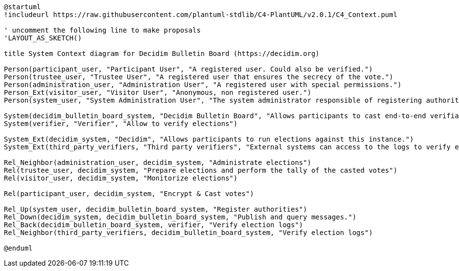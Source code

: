 [plantuml]
....
@startuml
!includeurl https://raw.githubusercontent.com/plantuml-stdlib/C4-PlantUML/v2.0.1/C4_Context.puml

' uncomment the following line to make proposals
'LAYOUT_AS_SKETCH()

title System Context diagram for Decidim Bulletin Board (https://decidim.org)

Person(participant_user, "Participant User", "A registered user. Could also be verified.")
Person(trustee_user, "Trustee User", "A registered user that ensures the secrecy of the vote.")
Person(administration_user, "Administration User", "A registered user with special permissions.")
Person_Ext(visitor_user, "Visitor User", "Anonymous, non registered user.")
Person(system_user, "System Administration User", "The system administrator responsible of registering authorities (Decidim instances).")

System(decidim_bulletin_board_system, "Decidim Bulletin Board", "Allows participants to cast end-to-end verifiable secret votes.")
System(verifier, "Verifier", "Allow to verify elections")

System_Ext(decidim_system, "Decidim", "Allows participants to run elections against this instance.")
System_Ext(third_party_verifiers, "Third party verifiers", "External systems can access to the logs to verify elections.")

Rel_Neighbor(administration_user, decidim_system, "Administrate elections")
Rel(trustee_user, decidim_system, "Prepare elections and perform the tally of the casted votes")
Rel(visitor_user, decidim_system, "Monitorize elections")

Rel(participant_user, decidim_system, "Encrypt & Cast votes")

Rel_Up(system_user, decidim_bulletin_board_system, "Register authorities")
Rel_Down(decidim_system, decidim_bulletin_board_system, "Publish and query messages.")
Rel_Back(decidim_bulletin_board_system, verifier, "Verify election logs")
Rel_Neighbor(third_party_verifiers, decidim_bulletin_board_system, "Verify election logs")

@enduml
....
